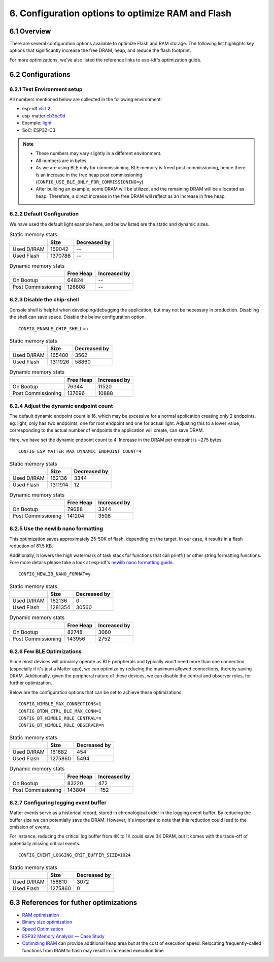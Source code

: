 6. Configuration options to optimize RAM and Flash
==================================================

6.1 Overview
------------

There are several configuration options available to optimize Flash and RAM storage.
The following list highlights key options that significantly increase the free DRAM, heap, and reduce the flash
footprint.

For more optimizations, we've also listed the reference links to esp-idf's optimization guide.

6.2 Configurations
------------------

6.2.1 Test Environment setup
~~~~~~~~~~~~~~~~~~~~~~~~~~~~

All numbers mentioned below are collected in the following environment:

- esp-idf `v5.1.2`_
- esp-matter `cb3bc9d`_
- Example: `light`_
- SoC: ESP32-C3

.. note::

    - These numbers may vary slightly in a different environment.
    - All numbers are in bytes
    - As we are using BLE only for commissioning, BLE memory is freed post commissioning,
      hence there is an increase in the free heap post commissioning. (``CONFIG_USE_BLE_ONLY_FOR_COMMISSIONING=y``)
    - After building an example, some DRAM will be utilized, and the remaining DRAM will be
      allocated as heap. Therefore, a direct increase in the free DRAM will reflect as an increase in free heap.


6.2.2 Default Configuration
~~~~~~~~~~~~~~~~~~~~~~~~~~~

We have used the default light example here, and below listed are the static and dynamic sizes.

.. csv-table:: Static memory stats
  :header: "", "Size", "Decreased by"

  Used D/IRAM,169042,--
  Used Flash,1370786,--

.. csv-table:: Dynamic memory stats
  :header: "", "Free Heap", "Increased by"

  On Bootup, 64824, --
  Post Commissioning, 126808, --


6.2.3 Disable the chip-shell
~~~~~~~~~~~~~~~~~~~~~~~~~~~~

Console shell is helpful when developing/debugging the application, but may not be necessary in
production. Disabling the shell can save space. Disable the below configuration option.

::

    CONFIG_ENABLE_CHIP_SHELL=n

.. csv-table:: Static memory stats
  :header: "", "Size", "Decreased by"

  Used D/IRAM,165480,3562
  Used Flash,1311926,58860

.. csv-table:: Dynamic memory stats
  :header: "", "Free Heap", "Increased by"

  On Bootup, 76344, 11520
  Post Commissioning, 137696, 10888


6.2.4 Adjust the dynamic endpoint count
~~~~~~~~~~~~~~~~~~~~~~~~~~~~~~~~~~~~~~~

The default dynamic endpoint count is 16, which may be excessive for a normal application creating only 2 endpoints.
eg: light, only has two endpoints, one for root endpoint and one for actual light.
Adjusting this to a lower value, corresponding to the actual number of endpoints the application will create, can save DRAM.

Here, we have set the dynamic endpoint count to 4. Increase in the DRAM per endpoint is ~275 bytes.

::

    CONFIG_ESP_MATTER_MAX_DYNAMIC_ENDPOINT_COUNT=4

.. csv-table:: Static memory stats
  :header: "", "Size", "Decreased by"

  Used D/IRAM,162136,3344
  Used Flash,1311914,12

.. csv-table:: Dynamic memory stats
  :header: "", "Free Heap", "Increased by"

  On Bootup, 79688, 3344
  Post Commissioning, 141204, 3508


6.2.5 Use the newlib nano formatting
~~~~~~~~~~~~~~~~~~~~~~~~~~~~~~~~~~~~

This optimization saves approximately 25-50K of flash, depending on the target. In our case, it results in a flash
reduction of 61.5 KB.

Additionally, it lowers the high watermark of task stack for functions that call printf() or other string formatting
functions. Fore more details please take a look at esp-idf's `newlib nano formatting guide`_.

::

    CONFIG_NEWLIB_NANO_FORMAT=y

.. csv-table:: Static memory stats
  :header: "", "Size", "Decreased by"

  Used D/IRAM,162136,0
  Used Flash,1281354,30560

.. csv-table:: Dynamic memory stats
  :header: "", "Free Heap", "Increased by"

  On Bootup, 82748, 3060
  Post Commissioning, 143956, 2752


6.2.6 Few BLE Optimizations
~~~~~~~~~~~~~~~~~~~~~~~~~~~

Since most devices will primarily operate as BLE peripherals and typically won't need more than one connection
(especially if it's just a Matter app), we can optimize by reducing the maximum allowed connections, thereby
saving DRAM. Additionally, given the peripheral nature of these devices, we can disable the central and
observer roles, for further optimization.

Below are the configuration options that can be set to achieve these optimizations.

::

    CONFIG_NIMBLE_MAX_CONNECTIONS=1
    CONFIG_BTDM_CTRL_BLE_MAX_CONN=1
    CONFIG_BT_NIMBLE_ROLE_CENTRAL=n
    CONFIG_BT_NIMBLE_ROLE_OBSERVER=n

.. csv-table:: Static memory stats
  :header: "", "Size", "Decreased by"

  Used D/IRAM,161682,454
  Used Flash,1275860,5494

.. csv-table:: Dynamic memory stats
  :header: "", "Free Heap", "Increased by"

  On Bootup, 83220, 472
  Post Commissioning, 143804, -152


6.2.7 Configuring logging event buffer
~~~~~~~~~~~~~~~~~~~~~~~~~~~~~~~~~~~~~~

Matter events serve as a historical record, stored in chronological order in the logging event buffer.
By reducing the buffer size we can potentially save the DRAM. However, it's important to note that this reduction
could lead to the omission of events.

For instance, reducing the critical log buffer from 4K to 1K could save 3K DRAM, but it comes with the trade-off of
potentially missing critical events.

::

    CONFIG_EVENT_LOGGING_CRIT_BUFFER_SIZE=1024

.. csv-table:: Static memory stats
  :header: "", "Size", "Decreased by"

  Used D/IRAM,158610,3072
  Used Flash,1275860,0

6.3 References for futher optimizations
---------------------------------------

- `RAM optimization`_
- `Binary size optimization`_
- `Speed Optimization`_
- `ESP32 Memory Analysis — Case Study`_
- `Optimizing IRAM`_ can provide additional heap area but at the cost of execution speed. Relocating frequently-called
  functions from IRAM to flash may result in increased execution time


.. _`v5.1.2`: https://github.com/espressif/esp-idf/tree/v5.1.2
.. _`cb3bc9d`: https://github.com/espressif/esp-matter/tree/cb3bc9d
.. _`light`: https://github.com/espressif/esp-matter/tree/cb3bc9d/examples/light
.. _`newlib nano formatting guide`: https://docs.espressif.com/projects/esp-idf/en/latest/esp32c3/api-guides/performance/size.html#newlib-nano-formatting
.. _`RAM optimization`: https://docs.espressif.com/projects/esp-idf/en/latest/esp32c3/api-guides/performance/ram-usage.html
.. _`Binary size optimization`: https://docs.espressif.com/projects/esp-idf/en/latest/esp32c3/api-guides/performance/size.html
.. _`Speed Optimization`: https://docs.espressif.com/projects/esp-idf/en/latest/esp32c3/api-guides/performance/speed.html
.. _`ESP32 Memory Analysis — Case Study`: https://blog.espressif.com/esp32-memory-analysis-case-study-eacc75fe5431
.. _`Optimizing IRAM`: https://docs.espressif.com/projects/esp-idf/en/latest/esp32c3/api-guides/performance/ram-usage.html#optimizing-iram-usage
